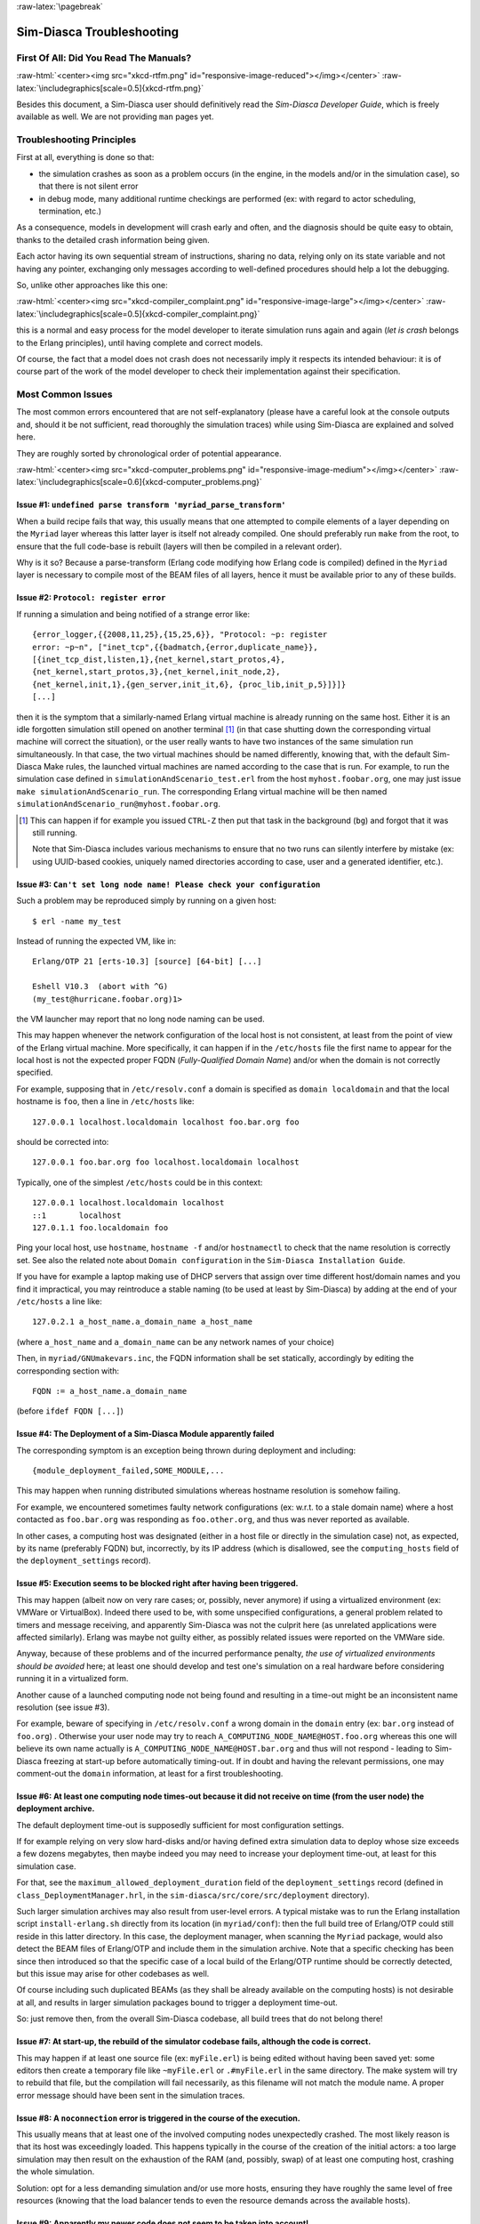 :raw-latex:`\pagebreak`

--------------------------
Sim-Diasca Troubleshooting
--------------------------


First Of All: Did You Read The Manuals?
=======================================

:raw-html:`<center><img src="xkcd-rtfm.png" id="responsive-image-reduced"></img></center>`
:raw-latex:`\includegraphics[scale=0.5]{xkcd-rtfm.png}`

Besides this document, a Sim-Diasca user should definitively read the *Sim-Diasca Developer Guide*, which is freely available as well. We are not providing ``man`` pages yet.



Troubleshooting Principles
==========================

First at all, everything is done so that:

- the simulation crashes as soon as a problem occurs (in the engine, in the models and/or in the simulation case), so that there is not silent error
- in debug mode, many additional runtime checkings are performed (ex: with regard to actor scheduling, termination, etc.)


As a consequence, models in development will crash early and often, and the diagnosis should be quite easy to obtain, thanks to the detailed crash information being given.

Each actor having its own sequential stream of instructions, sharing no data, relying only on its state variable and not having any pointer, exchanging only messages according to well-defined procedures should help a lot the debugging.

So, unlike other approaches like this one:

:raw-html:`<center><img src="xkcd-compiler_complaint.png" id="responsive-image-large"></img></center>`
:raw-latex:`\includegraphics[scale=0.5]{xkcd-compiler_complaint.png}`


this is a normal and easy process for the model developer to iterate simulation runs again and again (*let is crash* belongs to the Erlang principles), until having complete and correct models.

Of course, the fact that a model does not crash does not necessarily imply it respects its intended behaviour: it is of course part of the work of the model developer to check their implementation against their specification.




Most Common Issues
==================

The most common errors encountered that are not self-explanatory (please have a careful look at the console outputs and, should it be not sufficient, read thoroughly the simulation traces) while using Sim-Diasca are explained and solved here.

They are roughly sorted by chronological order of potential appearance.


:raw-html:`<center><img src="xkcd-computer_problems.png" id="responsive-image-medium"></img></center>`
:raw-latex:`\includegraphics[scale=0.6]{xkcd-computer_problems.png}`



**Issue #1**: ``undefined parse transform 'myriad_parse_transform'``
--------------------------------------------------------------------

When a build recipe fails that way, this usually means that one attempted to compile elements of a layer depending on the ``Myriad`` layer whereas this latter layer is itself not already compiled. One should preferably run ``make`` from the root, to ensure that the full code-base is rebuilt (layers will then be compiled in a relevant order).

Why is it so? Because a parse-transform (Erlang code modifying how Erlang code is compiled) defined in the ``Myriad`` layer is necessary to compile most of the BEAM files of all layers, hence it must be available prior to any of these builds.



**Issue #2**: ``Protocol: register error``
------------------------------------------

If running a simulation and being notified of a strange error like::

 {error_logger,{{2008,11,25},{15,25,6}}, "Protocol: ~p: register
 error: ~p~n", ["inet_tcp",{{badmatch,{error,duplicate_name}},
 [{inet_tcp_dist,listen,1},{net_kernel,start_protos,4},
 {net_kernel,start_protos,3},{net_kernel,init_node,2},
 {net_kernel,init,1},{gen_server,init_it,6}, {proc_lib,init_p,5}]}]}
 [...]

then it is the symptom that a similarly-named Erlang virtual machine is already running on the same host. Either it is an idle forgotten simulation still opened on another terminal [#]_ (in that case shutting down the corresponding virtual machine will correct the situation), or the user really wants to have two instances of the same simulation run simultaneously. In that case, the two virtual machines should be named differently, knowing that, with the default Sim-Diasca Make rules, the launched virtual machines are named according to the case that is run. For example, to run the simulation case defined in ``simulationAndScenario_test.erl`` from the host ``myhost.foobar.org``, one may just issue ``make simulationAndScenario_run``. The corresponding Erlang virtual machine will be then named ``simulationAndScenario_run@myhost.foobar.org``.

.. [#] This can happen if for example you issued ``CTRL-Z`` then put that task in the background (``bg``) and forgot that it was still running.

	Note that Sim-Diasca includes various mechanisms to ensure that no two runs can silently interfere by mistake (ex: using UUID-based cookies, uniquely named directories according to case, user and a generated identifier, etc.).



**Issue #3**: ``Can't set long node name! Please check your configuration``
---------------------------------------------------------------------------

Such a problem may be reproduced simply by running on a given host::

 $ erl -name my_test

Instead of running the expected VM, like in::

 Erlang/OTP 21 [erts-10.3] [source] [64-bit] [...]

 Eshell V10.3  (abort with ^G)
 (my_test@hurricane.foobar.org)1>

the VM launcher may report that no long node naming can be used.

This may happen whenever the network configuration of the local host is not consistent, at least from the point of view of the Erlang virtual machine. More specifically, it can happen if in the ``/etc/hosts`` file the first name to appear for the local host is not the expected proper FQDN (*Fully-Qualified Domain Name*) and/or when the domain is not correctly specified.

For example, supposing that in ``/etc/resolv.conf`` a domain is specified as ``domain localdomain`` and that the local hostname is ``foo``, then a line in ``/etc/hosts`` like::

 127.0.0.1 localhost.localdomain localhost foo.bar.org foo


should be corrected into::

 127.0.0.1 foo.bar.org foo localhost.localdomain localhost

Typically, one of the simplest ``/etc/hosts`` could be in this context::

 127.0.0.1 localhost.localdomain localhost
 ::1       localhost
 127.0.1.1 foo.localdomain foo


Ping your local host, use ``hostname``, ``hostname -f`` and/or ``hostnamectl`` to check that the name resolution is correctly set. See also the related note about ``Domain configuration`` in the ``Sim-Diasca Installation Guide``.

If you have for example a laptop making use of DHCP servers that assign over time different host/domain names and you find it impractical, you may reintroduce a stable naming (to be used at least by Sim-Diasca) by adding at the end of your ``/etc/hosts`` a line like::

 127.0.2.1 a_host_name.a_domain_name a_host_name

(where ``a_host_name`` and ``a_domain_name`` can be any network names of your choice)

Then, in ``myriad/GNUmakevars.inc``, the FQDN information shall be set statically, accordingly by editing the corresponding section with::

 FQDN := a_host_name.a_domain_name


(before ``ifdef FQDN [...]``)



**Issue #4**: The Deployment of a Sim-Diasca Module apparently failed
---------------------------------------------------------------------

The corresponding symptom is an exception being thrown during deployment and including::

 {module_deployment_failed,SOME_MODULE,...


This may happen when running distributed simulations whereas hostname resolution is somehow failing.

For example, we encountered sometimes faulty network configurations (ex: w.r.t. to a stale domain name) where a host contacted as ``foo.bar.org`` was responding as ``foo.other.org``, and thus was never reported as available.

In other cases, a computing host was designated (either in a host file or directly in the simulation case) not, as expected, by its name (preferably FQDN) but, incorrectly, by its IP address (which is disallowed, see the ``computing_hosts`` field of the ``deployment_settings`` record).



**Issue #5**: Execution seems to be blocked right after having been triggered.
------------------------------------------------------------------------------

This may happen (albeit now on very rare cases; or, possibly, never anymore) if using a virtualized environment (ex: VMWare or VirtualBox). Indeed there used to be, with some unspecified configurations, a general problem related to timers and message receiving, and apparently Sim-Diasca was not the culprit here (as unrelated applications were affected similarly). Erlang was maybe not guilty either, as possibly related issues were reported on the VMWare side.

Anyway, because of these problems and of the incurred performance penalty, *the use of virtualized environments should be avoided* here; at least one should develop and test one's simulation on a real hardware before considering running it in a virtualized form.

Another cause of a launched computing node not being found and resulting in a time-out might be an inconsistent name resolution (see issue #3).

For example, beware of specifying in ``/etc/resolv.conf`` a wrong domain in the ``domain`` entry (ex: ``bar.org`` instead of ``foo.org``) . Otherwise your user node may try to reach ``A_COMPUTING_NODE_NAME@HOST.foo.org`` whereas this one will believe its own name actually is ``A_COMPUTING_NODE_NAME@HOST.bar.org`` and thus will not respond - leading to Sim-Diasca freezing at start-up before automatically timing-out. If in doubt and having the relevant permissions, one may comment-out the ``domain`` information, at least for a first troubleshooting.



**Issue #6**: At least one computing node times-out because it did not receive on time (from the user node) the deployment archive.
-----------------------------------------------------------------------------------------------------------------------------------

The default deployment time-out is supposedly sufficient for most configuration settings.

If for example relying on very slow hard-disks and/or having defined extra simulation data to deploy whose size exceeds a few dozens megabytes, then maybe indeed you may need to increase your deployment time-out, at least for this simulation case.

For that, see the ``maximum_allowed_deployment_duration`` field of the ``deployment_settings`` record (defined in ``class_DeploymentManager.hrl``, in the ``sim-diasca/src/core/src/deployment`` directory).

Such larger simulation archives may also result from user-level errors. A typical mistake was to run the Erlang installation script ``install-erlang.sh`` directly from its location (in ``myriad/conf``): then the full build tree of Erlang/OTP could still reside in this latter directory. In this case, the deployment manager, when scanning the ``Myriad`` package, would also detect the BEAM files of Erlang/OTP and include them in the simulation archive. Note that a specific checking has been since then introduced so that the specific case of a local build of the Erlang/OTP runtime should be correctly detected, but this issue may arise for other codebases as well.

Of course including such duplicated BEAMs (as they shall be already available on the computing hosts) is not desirable at all, and results in larger simulation packages bound to trigger a deployment time-out.

So: just remove then, from the overall Sim-Diasca codebase, all build trees that do not belong there!



**Issue #7**: At start-up, the rebuild of the simulator codebase fails, although the code is correct.
-----------------------------------------------------------------------------------------------------

This may happen if at least one source file (ex: ``myFile.erl``) is being edited without having been saved yet: some editors then create a temporary file like ``~myFile.erl`` or ``.#myFile.erl`` in the same directory. The make system will try to rebuild that file, but the compilation will fail necessarily, as this filename will not match the module name. A proper error message should have been sent in the simulation traces.



**Issue #8**: A ``noconnection`` error is triggered in the course of the execution.
-----------------------------------------------------------------------------------

This usually means that at least one of the involved computing nodes unexpectedly crashed. The most likely reason is that its host was exceedingly loaded. This happens typically in the course of the creation of the initial actors: a too large simulation may then result on the exhaustion of the RAM (and, possibly, swap) of at least one computing host, crashing the whole simulation.

Solution: opt for a less demanding simulation and/or use more hosts, ensuring they have roughly the same level of free resources (knowing that the load balancer tends to even the resource demands across the available hosts).



**Issue #9**: Apparently my newer code does not seem to be taken into account!
------------------------------------------------------------------------------

More precisely, some changes to the source code have been made, yet the newer executions seem to correspond to the code that existed before the change rather than to the updated one. Or, more generally, the executed code does not seem to correspond to the specified one.

This could happen when multiple BEAM versions of the same module can be found from the deployment root. For example, from some subdirectory in the sources, one may have issued ``cp -r foo_directory foo_directory-hidden``, to save temporarily its content while experimenting in-place in ``foo_directory``.

The problem is that the deployment manager will scan for all BEAMs from the deployment root, and include them in the deployment archive. As a result, on each computing node, any BEAM found in ``foo_directory-hidden`` will be deployed as well and, depending on the code path, ``foo_directory-hidden/a_module.beam`` may be found before ``foo_directory/a_module.beam`` (unfortunately this tends to be often the case). As a consequence, the previous version of the code (the hidden one) would be wrongly executed.

The solution is to avoid to perform back-ups directly in the source tree (ex: use ``git stash``) or, at the very least, to copy them once all BEAMs have been removed, to avoid that they silently collide.

Another possible cause of not seeing a change when running Sim-Diasca (at least, not the first time it is then run) is to modify a source file without recompiling it afterwards: Sim-Diasca, during its deployment, will then recompile the whole (thus updating any BEAM file that requires it), yet the previous version of the BEAM may have already been loaded by the user node (and possibly sent over the network to other nodes). These changes would be visible only from the second run, not the first one. To avoid that, one should recompile a module when having modified it - anyway after a change we have to check that the module still compiles, isn't it?



**Issue #10**: My simulation seems to be finished, however it does not return to the shell, and it is still eating a lot of resources for quite long. What's happening?
-----------------------------------------------------------------------------------------------------------------------------------------------------------------------

It may happen whenever a simulation is executed for a long time and/or with numerous actors, whereas the intensity of trace sendings has not been lowered: although all trace modes write down a trace directly as soon as possible once received, and none, except the PDF mode, incurs long processings at shutdown, nevertheless all trace modes can significantly delay this shutdown phase.

The reason is that the trace aggregation process (see ``class_TraceAggregator``) could not cope with the speed at which traces are sent by the various emitters, including actors. Thus traces accumulate in the aggregator mailbox, and time is needed for them to be formatted and flushed on disk. Sending too many traces regarding the aggregator speed should be avoided, as accumulating messages in the mailbox may result in a huge RAM consumption, delayed shutdown, and risk that a simulation crash happens whereas the corresponding traces are not written yet.



**Issue #11**: At runtime, an exception like ``{unexpected_ack_from,APid,PidList,ATick,ActorPid}`` is thrown.
-------------------------------------------------------------------------------------------------------------

  Although it looks as if the engine was faulty, the cause must lie in the code of the class corresponding to the instance ``ActorPid`` refers to: most probably that an updated state was not taken into account into one of its methods, from where an actor message was sent (directly or not, like in the case of the creation of another actor) to the process corresponding to ``APid``.

Indeed an actor message must have been sent, returning an updated state tracking that sending, whereas a previous state, unaware of that sending, was instead returned to WOOPER by that method. Thus when that actor received the acknowledgement corresponding to the actor message it sent, it does not correspond to any recorded sending, leading to the ``unexpected_ack_from`` exception to be triggered.



**Issue #12**: Simulation runs, but is slow.
--------------------------------------------

This is a difficult issue to tackle generically. Some slowness are more acceptable than others:

:raw-html:`<center><img src="xkcd-long_light.png" id="responsive-image-medium"></img></center>`
:raw-latex:`\includegraphics[scale=6.0]{xkcd-long_light.png}`

Most efficient solutions to increase speed are:

- increase your computing resources (more nodes, more powerful, better network, etc.); check that you are never hitting the swap and, more generally, try to ensure that computing nodes stay well below a high load (performances in that case degrade swiftly)
- make (a better) use of advanced scheduling (models seldom require all the same evaluation frequency)
- selectively tune your models (ex: use ``etop`` and the traces to spot the most-demanding ones)
- switch to more "exotic" solutions, like native compilation or the use of `NIFs <http://erlang.org/doc/tutorial/nif.html>`_ (i.e. *Native Implemented Functions*)
- ultimately, if at all possible, reduce your problem size
- improve your algorithms (ex: choose better data-structures):

:raw-html:`<center><img src="xkcd-algorithms.png" id="responsive-image-medium"></img></center>`
:raw-latex:`\includegraphics[scale=0.5]{xkcd-algorithms.png}`



**Issue #13**: Simulation seems to freeze, or to be surprisingly slow, or more generally does not behave as expected, and I do not want to stick ``io:format`` calls everywhere to understand what is happening.
----------------------------------------------------------------------------------------------------------------------------------------------------------------------------------------------------------------

If not using the simulation traces either to figure out what is happening, then a good approach could be to connect to the busiest computing nodes (use simply ``top`` on each host) to determine what they are doing; to do so, track in the console the line which reminds the user of the names of the computing nodes and of the simulation cookie, like in::

 To connect to computing nodes [
  'Scheduling_scalability_test-boudevil@server1',
  'Scheduling_scalability_test-boudevil@server2',
  'Scheduling_scalability_test-boudevil@server3'], use cookie
  '1f793a6ba507-d389-2e11-5bd1-2f759320'.

Then run a new node, connect to the computing node and run ``etop`` to inspect it, like in (maybe exporting ``DISPLAY`` and/or increasing the net tick time can help)::

 erl -epmd_port 4506 -setcookie '1f793a6ba507-d389-2e11-5bd1-2f759320' -sname inspector
 (inspector@tesla)1> net_adm:ping(
 'Scheduling_scalability_test-boudevil@server2').
  pong

Then hit CTRL-G and enter::

  --> r 'Scheduling_scalability_test-boudevil@server2'
	  --> j
		1  {shell,start,[init]}
		2* {'Scheduling_scalability_test-boudevil@server2',shell,start,[]}
	  --> c 2
	  (Scheduling_scalability_test-boudevil@server2)1> etop:start().

	(note that the ping is not necessary, just issuing ``r 'Scheduling_scalability_test-boudevil@server2'`` then ``c`` would suffice)

	Then you are able to see something like:

:raw-html:`<center><img src="etop.png" id="responsive-image-large"></img></center>`
:raw-latex:`\includegraphics[scale=0.5]{etop.png}`

You can also run ``observer`` instead::

  (Scheduling_scalability_test-boudevil@server2)1> observer:start().

And then we have:

:raw-html:`<center><img src="observer.png" id="responsive-image-intermediate"></img></center>`
:raw-latex:`\includegraphics[scale=0.5]{observer.png}`


 "FIXME - STOPPED HERE!


**Issue #14**: Simulation runs, but result generation fails.
------------------------------------------------------------

If the error message mentions ``unknown or ambiguous terminal type``, this means that ``gnuplot`` (used by probes to generate graphical outputs) is (surprisingly enough) *not* able to generate PNG files. Either rebuild it accordingly, or select a gnuplot package in your distribution whose PNG support has been enabled beforehand.



**Issue #15**: At start-up, no available computing node is found, each candidate node being apparently successfully launched, but not responding.
-------------------------------------------------------------------------------------------------------------------------------------------------


.. Note:: Unlikely to happen anymore (a cleaner script is used by default now).


This may happen if a previous simulation crashed and thus could not reach its clean-up phase: then pending Erlang nodes, spawned by the previous run, may linger for up to 10 minutes before their automatic shutdown, should the node cleaner script have been unable to remove them, for any reason (which must be *very* uncommon).

Indeed their node name will be correct, so no attempt to launch them will be made, but the automatic authentication system of the engine, based on security cookies generated from a unique UUID, will prevent the connection to these preexisting nodes. They will thus be deemed unavailable and the simulation will stop, short of being able to rely on any computing node. The solution is then either to remove these pending nodes manually (one effective yet rough means of doing so being ``killall -9 ssh beam beam.smp``, to be run on all computing nodes) or to set the ``perform_initial_node_cleanup`` field in the ``deployment_settings`` record to true (see ``class_DeploymentManager.hrl``) and recompile, in which case any lingering node would be removed when colliding with a newer run; as this latter setting is now the default, this issue should not happen frequently anymore, or at all.



**Issue #16**: Simulation runs and fails with no specific error message in the traces.


	Of course this never happens usually, as it is precisely what we want to avoid.

	Such a behaviour may sum up to a message like::

 --- diasca {2200,2} still in progress at 2021/1/12 10:29:21 ---

being issued, then::

  <----------------
  [emergency] The 'Sim-Diasca-XXX-YYY-128694-computing-node@foobar.org'
  node disconnected, performing an emergency shutdown.
  ---------------->

  <----------------
  [emergency] EXIT message received for <11029.94.0>, whose exit
  reason was: noconnection, terminating now.
  ---------------->



The only case when such a behaviour was reported happened when a model developer created by mistake an infinite recursion [#]_; the induced RAM consumption resulted in instantly having the VM killed by the operating system.

.. [#] Precisely: from a given actor oneway A, instead of calling the version of its mother class with ``wooper:executeOnewayAs/4``, ``wooper:executeOneway/3`` was used, leading to A calling itself indefinitely and exploding the stack.

So chances are that this corresponds to a user implementation error.




**Issue #17** [now unlikely to happen, as ``run_erl`` not used by default anymore]: A simulation case is launched, yet it freezes just after the line telling the trace aggregator has been created, and stays unresponsive until CTRL-C is entered.

	This typically happens after a first failed launch: a virtual machine bearing the same name is already running on the background, thus preventing another one to be launched. The solution may be as simple as a brutal, yet efficient, ``killall -9 beam.smp``.

	This issue used to occur more frequently when the default launching mode was set to rely on ``run_erl`` (rather than a direct start from the command-line). No more ``{error_logger,T,"Protocol: ~tp: the name X@Ya seems to be in use by another Erlang node",["inet_tcp"]}`` was reported by the VM (as discussed in issue #1) yet, strangely enough, the issue discussed here could happen during the mass running of tests (ex: when executing ``make test`` from the root). ``run_erl`` was suspected here.



**Issue #18** Simulation is not reproducible.

	One may run, in reproducible mode, a simulation twice, and unfortunately realize that results happen to differ.

	Whether or not the technical setting changed (ex: local run versus a distributed one), it is abnormal and surely disturbing - moreover it tends to be among the issues that are the most difficult to investigate.

	Of course the engine might be the culprit, yet, for the moment at least, every time that reproducibility was lost, the cause was found to lie in the simulation itself, not in the engine.

	The actual culprit could be the simulation case (ex: see `Randomness Pitfalls`_) or the models. For example the implementor must remind that simulations are executed so that they are reproducible, while PIDs are expected to change from one run to another (a bit like pointers). Hence no operation, except equality testing, shall be performed on them. For reliable, stable actor identifiers, one must use AAIs instead.

.. Note::

  We encountered once a bug at this level, where an actor collected a list of other actors (possibly containing duplicates) and needed to select only one of them (of course in a reproducible manner) by applying some criterion.

  This operation should have been done on their AAI (even if it implied a conversion back and forth their PID), but it had been done on their PID instead. ``list_utils:uniquify/1`` was used to remove first the duplicates; the order of the resulting list was not specified, yet of course it could only be deterministically reordered.

  However this function happens to internally sort the elements of that list; as a consequence, removing duplicates from a list of non-reproducible PIDs resulted in a non-reproducible ordering, and the whole simulation started to behave differently from a run to the next...


	To considerably increase the chances of spotting that different outcomes stem from a simulation (without even looking at the results), now the total number of diascas elapsed and of instance schedulings is displayed on the console. As soon as at least one of them differ from a run to another, the simulation is known to introduce non-reproducible elements, and must be fixed.



**Issue #19** Problem when rebuilding the documentation.

	In some cases the generated documentation encountered problems, typically the table of contents of the technical manual was empty.

	This may come from some tools that insert Unicode characters (typically ``U+FEFF``) that are invisible in most editors (ex: ``emacs``) yet that are not supported by the documentation generators (based on docutils and the RST syntax).

	A solution is to check the output of the documentation tools (ex: ``rubber``) or to use editors like ``nedit``, which displays these characters that shall be removed.




Common Misconceptions
=====================

:raw-html:`<center><img src="xkcd-misconceptions.png" id="responsive-image-medium"></img></center>`
:raw-latex:`\includegraphics[scale=0.6]{xkcd-misconceptions.png}`


Here is the list of most common misconceptions that we spotted:


**Traces are part of simulation results**

  This is not what we promote: we see the distributed traces as a way of monitoring technically a simulation run. Results are typically probe reports. Moreover, for actual large-scale runs, we generally prefer to disable traces.


**The Performance Tracker is the one responsible for the progress information output on the terminal**

  No, the culprit is the `console tracker`_, which is a live lightweight Sim-Diasca built-in, whereas the `performance tracker`_ is an unrelated, optional, more complex post-mortem feature.
